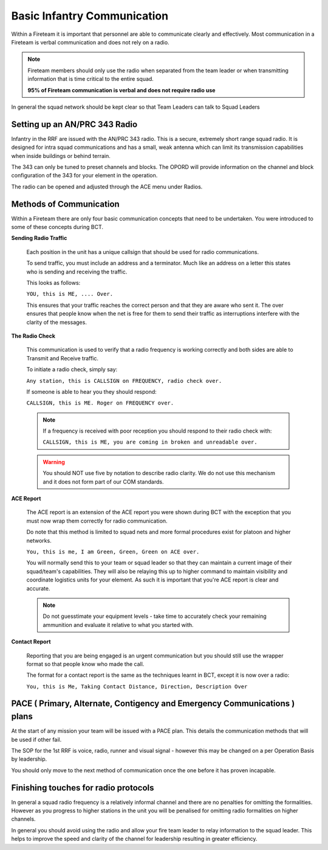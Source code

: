Basic Infantry Communication
=============================

Within a Fireteam it is important that personnel are able to communicate clearly and effectively. Most communication in a Fireteam is verbal communication and does not rely on a radio.

.. note::
  Fireteam members should only use the radio when separated from the team leader or when transmitting information that is time critical to the entire squad.

  **95% of Fireteam communication is verbal and does not require radio use**

In general the squad network should be kept clear so that Team Leaders can talk to Squad Leaders

Setting up an AN/PRC 343 Radio
-------------------------------

Infantry in the RRF are issued with the AN/PRC 343 radio. This is a secure, extremely short range squad radio. It is designed for intra squad communications and has a small, weak antenna which can limit its transmission capabilities when inside buildings or behind terrain.

The 343 can only be tuned to preset channels and blocks. The OPORD will provide information on the channel and block configuration of the 343 for your element in the operation. 

The radio can be opened and adjusted through the ACE menu under Radios.

Methods of Communication
-------------------------

Within a Fireteam there are only four basic communication concepts that need to be undertaken. You were introduced to some of these concepts during BCT.

**Sending Radio Traffic**

  Each position in the unit has a unique callsign that should be used for radio communications.

  To send traffic, you must include an address and a terminator. Much like an address on a letter this states who is sending and receiving the traffic.

  This looks as follows:

  ``YOU, this is ME, .... Over.``

  This ensures that your traffic reaches the correct person and that they are aware who sent it. The over ensures that people know when the net is free for them to send their traffic as interruptions interfere with the clarity of the messages.

**The Radio Check**

  This communication is used to verify that a radio frequency is working correctly and both sides are able to Transmit and Receive traffic.

  To initiate a radio check, simply say:

  ``Any station, this is CALLSIGN on FREQUENCY, radio check over.``

  If someone is able to hear you they should respond:

  ``CALLSIGN, this is ME. Roger on FREQUENCY over.``

  .. note::

    If a frequency is received with poor reception you should respond to their radio check with:

    ``CALLSIGN, this is ME, you are coming in broken and unreadable over.``

  .. warning::

    You should NOT use five by notation to describe radio clarity. We do not use this mechanism and it does not form part of our COM standards.

**ACE Report**

  The ACE report is an extension of the ACE report you were shown during BCT with the exception that you must now wrap them correctly for radio communication.

  Do note that this method is limited to squad nets and more formal procedures exist for platoon and higher networks.

  ``You, this is me, I am Green, Green, Green on ACE over.``

  You will normally send this to your team or squad leader so that they can maintain a current image of their squad/team's capabilities. They will also be relaying this up to higher command to maintain visibility and coordinate logistics units for your element. As such it is important that you're ACE report is clear and accurate.

  .. note::

      Do not guesstimate your equipment levels - take time to accurately check your remaining ammunition and evaluate it relative to what you started with.

**Contact Report**

  Reporting that you are being engaged is an urgent communication but you should still use the wrapper format so that people know who made the call.

  The format for a contact report is the same as the techniques learnt in BCT, except it is now over a radio:

  ``You, this is Me, Taking Contact Distance, Direction, Description Over``

PACE ( Primary, Alternate, Contigency and Emergency Communications ) plans
--------------------------------------------------------------------

At the start of any mission your team will be issued with a PACE plan. This details the communication methods that will be used if other fail.

The SOP for the 1st RRF is voice, radio, runner and visual signal - however this may be changed on a per Operation Basis by leadership.

You should only move to the next method of communication once the one before it has proven incapable.

Finishing touches for radio protocols
--------------------------------------

In general a squad radio frequency is a relatively informal channel and there are no penalties for omitting the formalities. However as you progress to higher stations in the unit you will be penalised for omitting radio formalities on higher channels.

In general you should avoid using the radio and allow your fire team leader to relay information to the squad leader. This helps to improve the speed and clarity of the channel for leadership resulting in greater efficiency.
